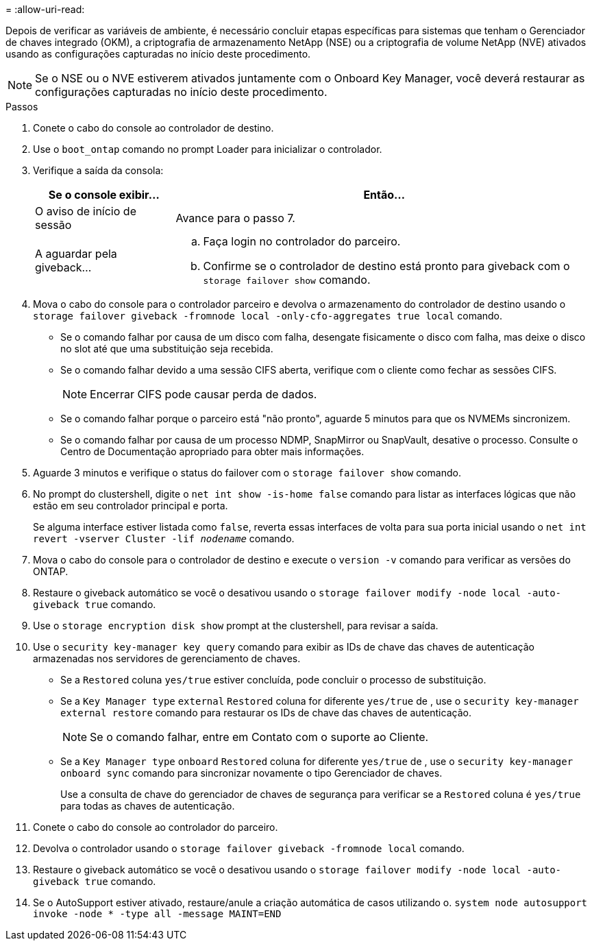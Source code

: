 = 
:allow-uri-read: 


Depois de verificar as variáveis de ambiente, é necessário concluir etapas específicas para sistemas que tenham o Gerenciador de chaves integrado (OKM), a criptografia de armazenamento NetApp (NSE) ou a criptografia de volume NetApp (NVE) ativados usando as configurações capturadas no início deste procedimento.


NOTE: Se o NSE ou o NVE estiverem ativados juntamente com o Onboard Key Manager, você deverá restaurar as configurações capturadas no início deste procedimento.

.Passos
. Conete o cabo do console ao controlador de destino.
. Use o `boot_ontap` comando no prompt Loader para inicializar o controlador.
. Verifique a saída da consola:
+
[cols="1,3"]
|===
| Se o console exibir... | Então... 


 a| 
O aviso de início de sessão
 a| 
Avance para o passo 7.



 a| 
A aguardar pela giveback...
 a| 
.. Faça login no controlador do parceiro.
.. Confirme se o controlador de destino está pronto para giveback com o `storage failover show` comando.


|===
. Mova o cabo do console para o controlador parceiro e devolva o armazenamento do controlador de destino usando o `storage failover giveback -fromnode local -only-cfo-aggregates true local` comando.
+
** Se o comando falhar por causa de um disco com falha, desengate fisicamente o disco com falha, mas deixe o disco no slot até que uma substituição seja recebida.
** Se o comando falhar devido a uma sessão CIFS aberta, verifique com o cliente como fechar as sessões CIFS.
+

NOTE: Encerrar CIFS pode causar perda de dados.

** Se o comando falhar porque o parceiro está "não pronto", aguarde 5 minutos para que os NVMEMs sincronizem.
** Se o comando falhar por causa de um processo NDMP, SnapMirror ou SnapVault, desative o processo. Consulte o Centro de Documentação apropriado para obter mais informações.


. Aguarde 3 minutos e verifique o status do failover com o `storage failover show` comando.
. No prompt do clustershell, digite o `net int show -is-home false` comando para listar as interfaces lógicas que não estão em seu controlador principal e porta.
+
Se alguma interface estiver listada como `false`, reverta essas interfaces de volta para sua porta inicial usando o `net int revert -vserver Cluster -lif _nodename_` comando.

. Mova o cabo do console para o controlador de destino e execute o `version -v` comando para verificar as versões do ONTAP.
. Restaure o giveback automático se você o desativou usando o `storage failover modify -node local -auto-giveback true` comando.
. Use o `storage encryption disk show` prompt at the clustershell, para revisar a saída.
. Use o `security key-manager key query` comando para exibir as IDs de chave das chaves de autenticação armazenadas nos servidores de gerenciamento de chaves.
+
** Se a `Restored` coluna `yes/true` estiver concluída, pode concluir o processo de substituição.
** Se a `Key Manager type` `external` `Restored` coluna for diferente `yes/true` de , use o `security key-manager external restore` comando para restaurar os IDs de chave das chaves de autenticação.
+

NOTE: Se o comando falhar, entre em Contato com o suporte ao Cliente.

** Se a `Key Manager type` `onboard` `Restored` coluna for diferente `yes/true` de , use o `security key-manager onboard sync` comando para sincronizar novamente o tipo Gerenciador de chaves.
+
Use a consulta de chave do gerenciador de chaves de segurança para verificar se a `Restored` coluna é `yes/true` para todas as chaves de autenticação.



. Conete o cabo do console ao controlador do parceiro.
. Devolva o controlador usando o `storage failover giveback -fromnode local` comando.
. Restaure o giveback automático se você o desativou usando o `storage failover modify -node local -auto-giveback true` comando.
. Se o AutoSupport estiver ativado, restaure/anule a criação automática de casos utilizando o. `system node autosupport invoke -node * -type all -message MAINT=END`

